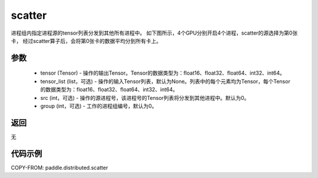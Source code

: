.. _cn_api_distributed_scatter:

scatter
-------------------------------


.. py:function:: paddle.distributed.scatter(tensor, tensor_list=None, src=0, group=0)

进程组内指定进程源的tensor列表分发到其他所有进程中。
如下图所示，4个GPU分别开启4个进程，scatter的源选择为第0张卡，
经过scatter算子后，会将第0张卡的数据平均分到所有卡上。

.. image:: ./img/scatter.png
  :width: 800
  :alt: scatter
  :align: center

参数
:::::::::
    - tensor (Tensor) - 操作的输出Tensor。Tensor的数据类型为：float16、float32、float64、int32、int64。
    - tensor_list (list，可选) - 操作的输入Tensor列表，默认为None。列表中的每个元素均为Tensor，每个Tensor的数据类型为：float16、float32、float64、int32、int64。
    - src (int，可选) - 操作的源进程号，该进程号的Tensor列表将分发到其他进程中。默认为0。
    - group (int，可选) - 工作的进程组编号，默认为0。

返回
:::::::::
无

代码示例
:::::::::
COPY-FROM: paddle.distributed.scatter